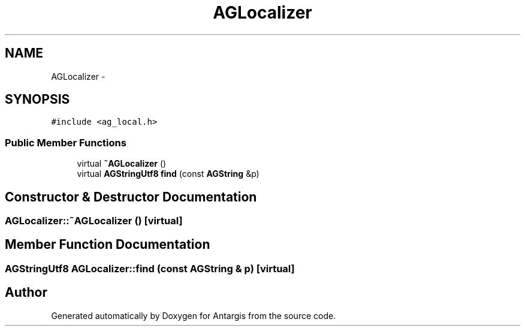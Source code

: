 .TH "AGLocalizer" 3 "27 Oct 2006" "Version 0.1.9" "Antargis" \" -*- nroff -*-
.ad l
.nh
.SH NAME
AGLocalizer \- 
.SH SYNOPSIS
.br
.PP
\fC#include <ag_local.h>\fP
.PP
.SS "Public Member Functions"

.in +1c
.ti -1c
.RI "virtual \fB~AGLocalizer\fP ()"
.br
.ti -1c
.RI "virtual \fBAGStringUtf8\fP \fBfind\fP (const \fBAGString\fP &p)"
.br
.in -1c
.SH "Constructor & Destructor Documentation"
.PP 
.SS "AGLocalizer::~AGLocalizer ()\fC [virtual]\fP"
.PP
.SH "Member Function Documentation"
.PP 
.SS "\fBAGStringUtf8\fP AGLocalizer::find (const \fBAGString\fP & p)\fC [virtual]\fP"
.PP


.SH "Author"
.PP 
Generated automatically by Doxygen for Antargis from the source code.
